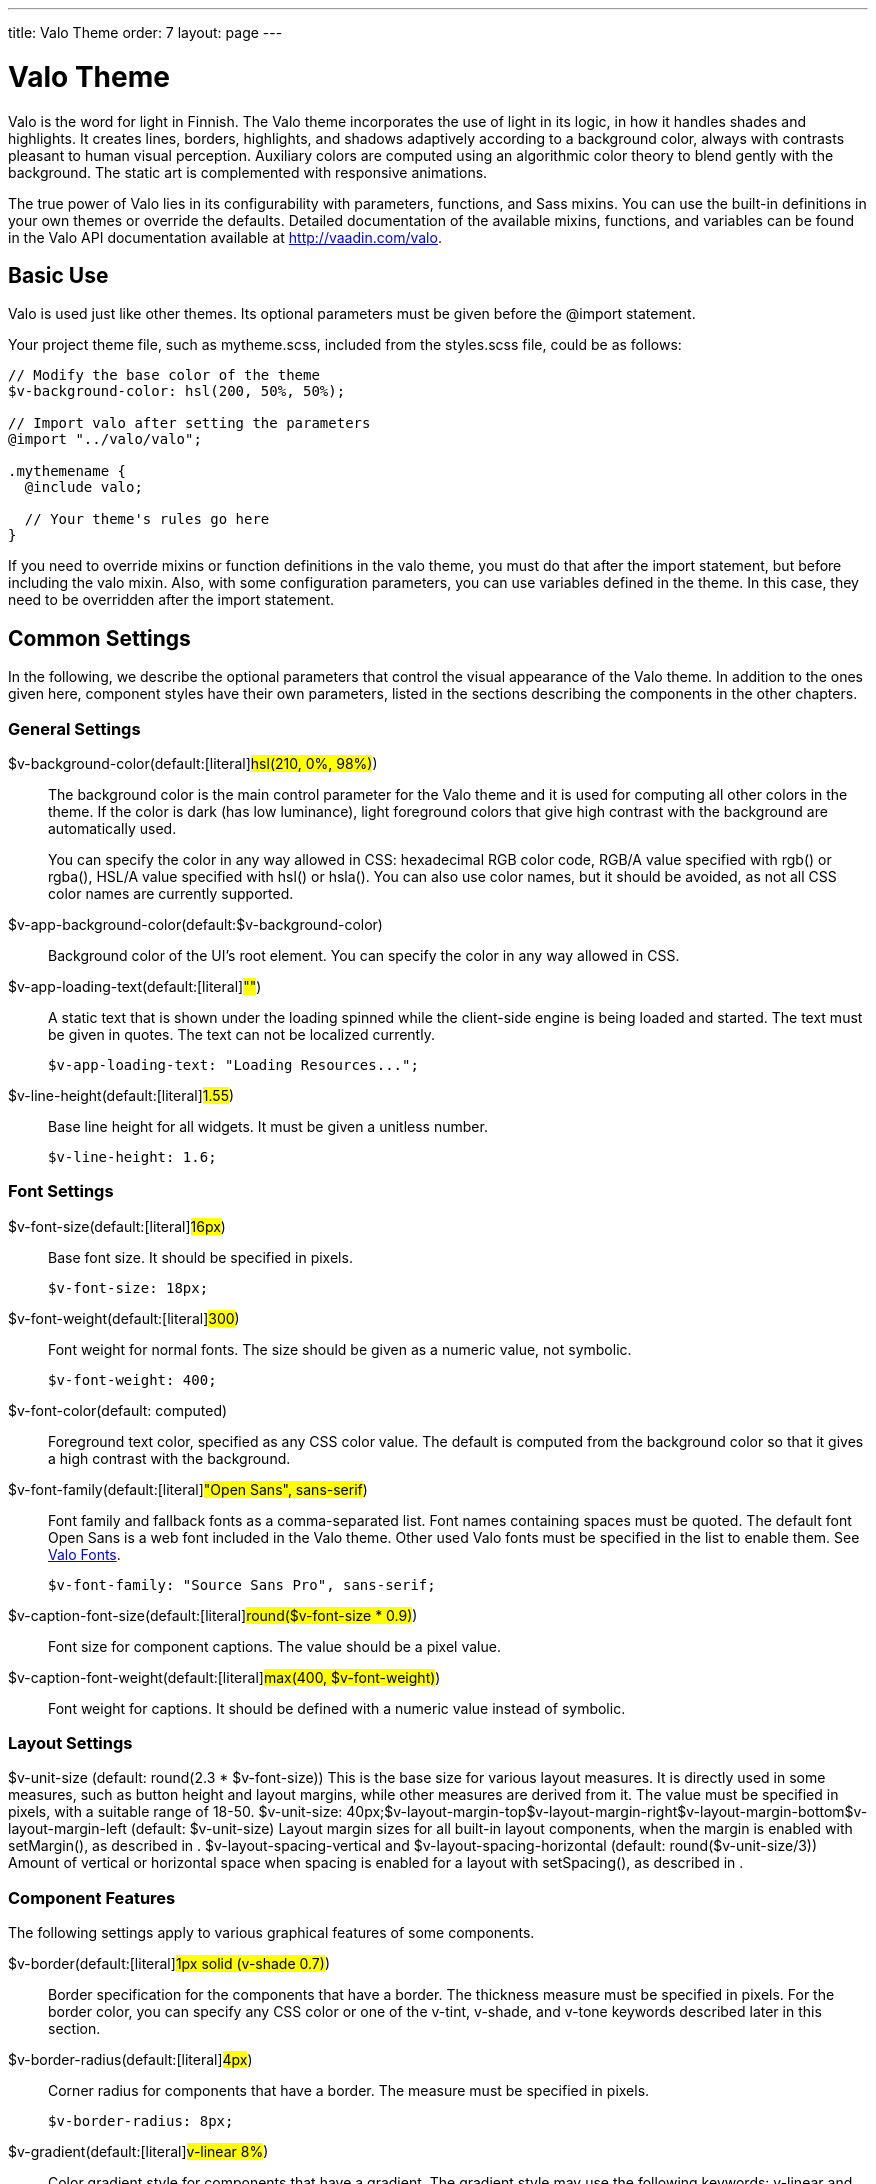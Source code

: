 ---
title: Valo Theme
order: 7
layout: page
---

[[themes.valo]]
= Valo Theme

Valo is the word for light in Finnish. The Valo theme incorporates the use of
light in its logic, in how it handles shades and highlights. It creates lines,
borders, highlights, and shadows adaptively according to a background color,
always with contrasts pleasant to human visual perception. Auxiliary colors are
computed using an algorithmic color theory to blend gently with the background.
The static art is complemented with responsive animations.

The true power of Valo lies in its configurability with parameters, functions,
and Sass mixins. You can use the built-in definitions in your own themes or
override the defaults. Detailed documentation of the available mixins,
functions, and variables can be found in the Valo API documentation available at
http://vaadin.com/valo.

[[themes.valo.use]]
== Basic Use

Valo is used just like other themes. Its optional parameters must be given
before the [literal]#++@import++# statement.

Your project theme file, such as [filename]#mytheme.scss#, included from the
[filename]#styles.scss# file, could be as follows:


----
// Modify the base color of the theme
$v-background-color: hsl(200, 50%, 50%);

// Import valo after setting the parameters
@import "../valo/valo";

.mythemename {
  @include valo;

  // Your theme's rules go here
}
----

If you need to override mixins or function definitions in the valo theme, you
must do that after the import statement, but before including the valo mixin.
Also, with some configuration parameters, you can use variables defined in the
theme. In this case, they need to be overridden after the import statement.


[[themes.valo.variables]]
== Common Settings

In the following, we describe the optional parameters that control the visual
appearance of the Valo theme. In addition to the ones given here, component
styles have their own parameters, listed in the sections describing the
components in the other chapters.

[[themes.valo.variables.general]]
=== General Settings

$v-background-color(default:[literal]#++hsl(210, 0%, 98%)++#):: The background color is the main control parameter for the Valo theme and it is
used for computing all other colors in the theme. If the color is dark (has low
luminance), light foreground colors that give high contrast with the background
are automatically used.

+
You can specify the color in any way allowed in CSS: hexadecimal RGB color code,
RGB/A value specified with [methodname]#rgb()# or [methodname]#rgba()#, HSL/A
value specified with [methodname]#hsl()# or [methodname]#hsla()#. You can also
use color names, but it should be avoided, as not all CSS color names are
currently supported.

$v-app-background-color(default:$v-background-color):: Background color of the UI's root element. You can specify the color in any way
allowed in CSS.

$v-app-loading-text(default:[literal]#++""++#):: A static text that is shown under the loading spinned while the client-side
engine is being loaded and started. The text must be given in quotes. The text
can not be localized currently.


+
----
$v-app-loading-text: "Loading Resources...";
----
$v-line-height(default:[literal]#++1.55++#):: Base line height for all widgets. It must be given a unitless number.


+
----
$v-line-height: 1.6;
----



[[themes.valo.variables.fonts]]
=== Font Settings

$v-font-size(default:[literal]#++16px++#):: Base font size. It should be specified in pixels.


+
----
$v-font-size: 18px;
----
$v-font-weight(default:[literal]#++300++#):: Font weight for normal fonts. The size should be given as a numeric value, not
symbolic.


+
----
$v-font-weight: 400;
----
$v-font-color(default: computed):: Foreground text color, specified as any CSS color value. The default is computed
from the background color so that it gives a high contrast with the background.

$v-font-family(default:[literal]#++"Open Sans", sans-serif++#):: Font family and fallback fonts as a comma-separated list. Font names containing
spaces must be quoted. The default font Open Sans is a web font included in the
Valo theme. Other used Valo fonts must be specified in the list to enable them.
See <<themes.valo.fonts>>.


+
----
$v-font-family: "Source Sans Pro", sans-serif;
----
$v-caption-font-size(default:[literal]#++round($v-font-size * 0.9)++#):: Font size for component captions. The value should be a pixel value.

$v-caption-font-weight(default:[literal]#++max(400, $v-font-weight)++#):: Font weight for captions. It should be defined with a numeric value instead of
symbolic.




[[themes.valo.variables.layout]]
=== Layout Settings


++++
<variablelist xmlns="http://docbook.org/ns/docbook" xmlns:xlink="http://www.w3.org/1999/xlink" xmlns:xl="http://www.w3.org/1999/xlink"><varlistentry><term><varname>$v-unit-size</varname> (default: <literal>round(2.3 * $v-font-size)</literal>)</term><listitem><para>
                                This is the base size for various layout measures. It is
                                directly used in some measures, such as button height and
                                layout margins, while other measures are derived from
                                it. The value must be specified in pixels, with a suitable
                                range of 18-50.
                            </para><programlisting>$v-unit-size: 40px;</programlisting></listitem></varlistentry><varlistentry><term><varname>$v-layout-margin-top</varname></term><term><varname>$v-layout-margin-right</varname></term><term><varname>$v-layout-margin-bottom</varname></term><term><varname>$v-layout-margin-left</varname> (default: <literal>$v-unit-size</literal>)</term><listitem><para>
                                Layout margin sizes for all built-in layout components,
                                when the margin is enabled with
                                <methodname>setMargin()</methodname>, as described in
                                <xref linkend="layout.settings.margins"/>.
                            </para></listitem></varlistentry><varlistentry><term><varname>$v-layout-spacing-vertical</varname> and
                            <varname>$v-layout-spacing-horizontal</varname> (default:
                            <literal>round($v-unit-size/3)</literal>)</term><listitem><para>
                                Amount of vertical or horizontal space when spacing is enabled
                                for a layout with <methodname>setSpacing()</methodname>, as
                                described in <xref linkend="layout.settings.spacing"/>.
                            </para></listitem></varlistentry></variablelist>
++++


[[themes.valo.variables.component]]
=== Component Features

The following settings apply to various graphical features of some components.

$v-border(default:[literal]#++1px solid (v-shade 0.7)++#):: Border specification for the components that have a border. The thickness
measure must be specified in pixels. For the border color, you can specify any
CSS color or one of the [literal]#++v-tint++#, [literal]#++v-shade++#, and
[literal]#++v-tone++# keywords described later in this section.

$v-border-radius(default:[literal]#++4px++#):: Corner radius for components that have a border. The measure must be specified
in pixels.


+
----
$v-border-radius: 8px;
----
$v-gradient(default:[literal]#++v-linear 8%++#):: Color gradient style for components that have a gradient. The gradient style may
use the following keywords: [literal]#++v-linear++# and
[literal]#++v-linear-reverse++#. The opacity must be given as percentage between
0% and 100%.


+
----
$v-gradient: v-linear 20%;
----
$v-bevel(default:[literal]#++inset 0 1px 0 v-tint, inset 0 -1px 0 v-shade++#):: Inset shadow style to define how some components are "raised" from the
background. The value follows the syntax of CSS box-shadow, and should be a list
of insets. For the bevel color, you can specify any CSS color or one of the
[literal]#++v-tint++#, [literal]#++v-shade++#, and [literal]#++v-tone++#
keywords described later in this section.

+
//TODO Check the meaning of v-tone
$v-bevel-depth(default:[literal]#++30%++#):: Specifies the "depth" of the bevel shadow, as applied to one of the color
keywords for the bevel style. The actual amount of tint, shade, or tone is
computed from the depth.

$v-shadow(default:[literal]#++0 2px 3px v-shade++#):: Default shadow style for all components. As with $v-bevel, the value follows the
syntax of CSS box-shadow, but without the [literal]#++inset++#. For the shadow
color, you can specify any CSS color or one of the [literal]#++v-tint++# or
[literal]#++v-shade++# keywords described later in this section.

$v-shadow-opacity(default:[literal]#++5%++#):: Specifies the opacity of the shadow, as applied to one of the color keywords for
the shadow style. The actual amount of tint or shade is computed from the depth.

$v-focus-style(default:[literal]#++0 0 0 2px rgba($v-focus-color, .5)++#):: Box-shadow specification for the field focus indicator. The space-separated
values are the horizontal shadow position in pixels, vertical shadow position in
pixels, blur distance in pixels, spread distance in pixels, and the color. The
color can be any CSS color. You can only specify the color, in which case
defaults for the position are used. [methodname]#rgba()# or [methodname]#hsla()#
can be used to enable transparency.

+
For example, the following creates a 2 pixels wide orange outline around the
field:


+
----
$v-focus-style: 0 0 0 2px orange;
----
$v-focus-color(default:[literal]#++valo-focus-color()++#):: Color for the field focus indicator. The [methodname]#valo-focus-color()#
function computes a high-contrast color from the context, which is usually the
background color. The color can be any CSS color.

$v-animations-enabled(default:[literal]#++true++#):: Specifies whether various CSS animations are used.

$v-hover-styles-enabled(default:[literal]#++true++#):: Specifies whether various [literal]#++:hover++# styles are used for indicating
that mouse pointer hovers over an element.

$v-disabled-opacity(default:[literal]#++0.5++#):: Opacity of disabled components, as described in
<<dummy/../../../framework/components/components-features#components.features.enabled,"Enabled">>.

$v-selection-color(default:[literal]#++$v-focus-color++#):: Color for indicating selection in selection components.

$v-default-field-width(default:[literal]#++$v-unit-size * 5++#):: Default width of certain field components, unless overridden with
[methodname]#setWidth()#.

$v-error-indicator-color(default:[literal]#++#ed473b++#):: Color of the component error indicator, as described in
<<dummy/../../../framework/application/application-errors#application.errors.error-indicator,"Error
Indicator and Message">>.

$v-required-field-indicator-color(default:[literal]#++$v-error-indicator-color++#):: Color of the required indicator in field components.
ifdef::vaadin7[]
Field components are described in <<dummy/../../../framework/components/components-fields#components.fields.field,"Field Interface">>.
endif::vaadin7[]

Color specifications for $v-border, $v-bevel, and $v-shadow may use, in addition
to CSS colors, the following keywords:

v-tint:: Lighter than the background color.

v-shade:: Darker than the background color.

v-tone:: Adaptive color specification: darker on light background and lighter on dark
background. Not usable in $v-shadow.



For example:


----
$v-border: 1px solid v-shade;
----

You can fine-tune the contrast by giving a weight parameter in parentheses:


----
$v-border: 1px solid (v-tint 2);
----


----
$v-border: 1px solid (v-tone 0.5);
----


[[themes.valo.variables.optimization]]
=== Theme Compilation and Optimization

$v-relative-paths(default:[literal]#++true++#):: This flags specifies whether relative URL paths are relative to the currently
parsed SCSS file or to the compilation root file, so that paths are correct for
different resources. Vaadin theme compiler parses URL paths differently from the
regular Sass compiler (Vaadin modifies relative URL paths). Use
[literal]#++false++# for Ruby compiler and [literal]#++true++# for Vaadin Sass
compiler.

$v-included-components(default: component list):: Theme optimization parameter to specify the included component themes, as
described in <<themes.valo.optimization>>.

$v-included-additional-styles(default:[literal]#++$v-included-components++#):: Theme optimization parameter that lists the components for which the additional
component stylenames should be included. See <<themes.valo.component>> for more
details.





[[themes.valo.mixins]]
== Valo Mixins and Functions

Valo uses Sass mixins and functions heavily to compute various theme features,
such as colors and shades. Also, all component styles are mixins. You can use
the built-in mixins or override them. For detailed documentation of the mixins
and functions, please refer to the Valo API documentation available at
http://vaadin.com/valo/api.


[[themes.valo.fonts]]
== Valo Fonts

Valo includes the following custom fonts:

* Open Sans
* Source Sans Pro
* Roboto
* Lato
* Lora

The used fonts must be specified with the $v-font-family parameter for Valo, in
a fallback order. A font family is used in decreasing order of preference, in
case a font with higher preference is not available in the browser. You can
specify any font families and generic families that browsers may support. In
addition to the primary font family, you can use also others in your
application. To enable using the fonts included in Valo, you need to list them
in the variable.


----
$v-font-family: 'Open Sans', sans-serif, 'Source Sans Pro';
----

Above, we specify Open Sans as the preferred primary font, with any sans-serif
font that the browser supports as a fallback. In addition, we include the Source
Sans Pro as an auxiliary font that we can use in custom rules as follows:


----
.v-label pre {
  font-family: 'Source Sans Pro', monospace;
}
----

This would specify using the font in any [classname]#Label# component with the
[literal]#++PREFORMATTED++# content mode.


[[themes.valo.component]]
== Component Styles

Many components have component-specific styles to make them smaller, bigger, and
so forth. You can specify the component styles with [methodname]#addStyleName()#
using the constants defined in the [classname]#ValoTheme# enum.


----
table.addStyleName(ValoTheme.TABLE_COMPACT);
----

For a complete up-to-date list of component-specific styles, please refer to
Vaadin API documentation on the [classname]#ValoTheme# enum. Some are also
described in the component-specific styling sections.

[[themes.valo.component.disabling]]
=== Disabling Component Styles

Component styles are optional, but all are enabled by default. They can be
enabled on per-component basis with the $v-included-additional-styles parameter.
It defaults to $v-included-components and can be customized in the same way, as
described in <<themes.valo.optimization>>.


[[themes.valo.component.parameters]]
=== Configuration Parameters

The following variables control some common component styles:

$v-scaling-factor--tiny(default:[literal]#++0.75++#):: A scaling multiplier for [literal]#++TINY++# component styles.

$v-scaling-factor--small(default:[literal]#++0.85++#):: A scaling multiplier for [literal]#++SMALL++# component styles.

$v-scaling-factor--large(default:[literal]#++1.2++#):: A scaling multiplier for [literal]#++LARGE++# component styles.

$v-scaling-factor--huge(default:[literal]#++1.6++#):: A scaling multiplier for [literal]#++HUGE++# component styles.





[[themes.valo.optimization]]
== Theme Optimization

Valo theme allows optimizing the size of the compiled theme CSS by including the
rules for only the components actually used in the application. The included
component styles can be specified in the [literal]#++$v-included-components++#
variable, which by default includes all components. The variable should include
a comma-separated list of component names in lower-case letters. Likewise, you
can specify which additional component styles, as described in
<<themes.valo.component>>, should be included using the
$v-included-additional-styles parameter and the same format. The list of
additional styles defaults to $v-included-components.

For example, if your UI contains just [classname]#VerticalLayout#,
[classname]#TextField#, and [classname]#Button# components, you could define the
variable as follows:


----
$v-included-components:
    verticallayout,
    textfield,
    button;
----

You can use the [methodname]#remove()# function reversely to remove just some
component themes from the standard selection.

For example, with the following you can remove the theme definitions for the
[classname]#Calendar# component:


----
$v-included-components: remove($v-included-components, calendar);
----

Note that in this case, you need to give the statement __after__ the
[literal]#++@import++# statement for the Valo theme, because it overrides a
variable by using its value that is defined in the theme.
